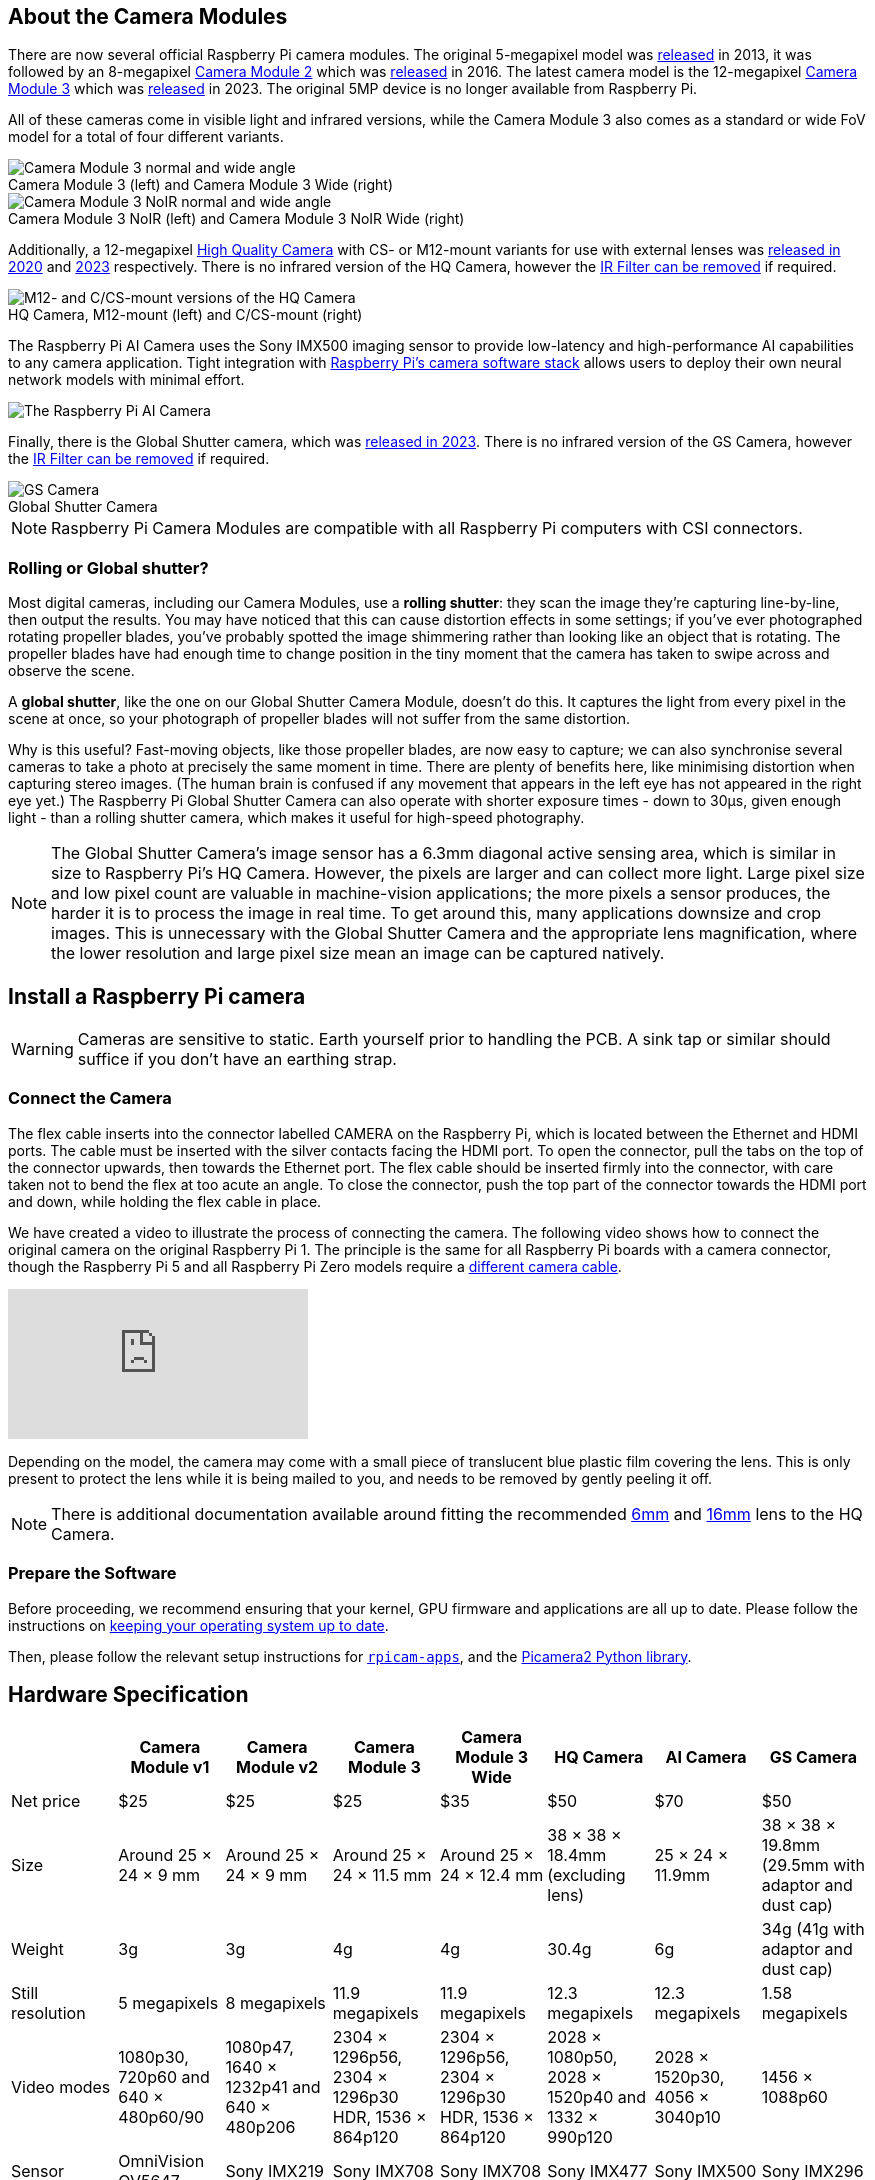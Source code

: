 :figure-caption!:
== About the Camera Modules

There are now several official Raspberry Pi camera modules. The original 5-megapixel model was https://www.raspberrypi.com/news/camera-board-available-for-sale/[released] in 2013, it was followed by an 8-megapixel https://www.raspberrypi.com/products/camera-module-v2/[Camera Module 2] which was https://www.raspberrypi.com/news/new-8-megapixel-camera-board-sale-25/[released] in 2016. The latest camera model is the 12-megapixel https://raspberrypi.com/products/camera-module-3/[Camera Module 3] which was https://www.raspberrypi.com/news/new-autofocus-camera-modules/[released] in 2023. The original 5MP device is no longer available from Raspberry Pi. 

All of these cameras come in visible light and infrared versions, while the Camera Module 3 also comes as a standard or wide FoV model for a total of four different variants.

.Camera Module 3 (left) and Camera Module 3 Wide (right)
image::images/cm3.jpg[Camera Module 3 normal and wide angle]

.Camera Module 3 NoIR (left) and Camera Module 3 NoIR Wide (right)
image::images/cm3_noir.jpg[Camera Module 3 NoIR normal and wide angle]

Additionally, a 12-megapixel https://www.raspberrypi.com/products/raspberry-pi-high-quality-camera/[High Quality Camera] with CS- or M12-mount variants for use with external lenses was https://www.raspberrypi.com/news/new-product-raspberry-pi-high-quality-camera-on-sale-now-at-50/[released in 2020] and https://www.raspberrypi.com/news/new-autofocus-camera-modules/[2023] respectively. There is no infrared version of the HQ Camera, however the xref:camera.adoc#filter-removal[IR Filter can be removed] if required.

.HQ Camera, M12-mount (left) and C/CS-mount (right)
image::images/hq.jpg[M12- and C/CS-mount versions of the HQ Camera]

The Raspberry Pi AI Camera uses the Sony IMX500 imaging sensor to provide low-latency and high-performance AI capabilities to any camera application. Tight integration with xref:../computers/camera_software.adoc[Raspberry Pi's camera software stack] allows users to deploy their own neural network models with minimal effort.

image::images/ai-camera-hero.png[The Raspberry Pi AI Camera]

Finally, there is the Global Shutter camera, which was http://raspberrypi.com/news/new-raspberry-pi-global-shutter-camera[released in 2023]. There is no infrared version of the GS Camera, however the xref:camera.adoc#filter-removal[IR Filter can be removed] if required.

.Global Shutter Camera
image::images/gs-camera.jpg[GS Camera]

NOTE: Raspberry Pi Camera Modules are compatible with all Raspberry Pi computers with CSI connectors.

=== Rolling or Global shutter?

Most digital cameras, including our Camera Modules, use a **rolling shutter**: they scan the image they're capturing line-by-line, then output the results. You may have noticed that this can cause distortion effects in some settings; if you've ever photographed rotating propeller blades, you've probably spotted the image shimmering rather than looking like an object that is rotating. The propeller blades have had enough time to change position in the tiny moment that the camera has taken to swipe across and observe the scene.

A **global shutter**, like the one on our Global Shutter Camera Module, doesn't do this. It captures the light from every pixel in the scene at once, so your photograph of propeller blades will not suffer from the same distortion.

Why is this useful? Fast-moving objects, like those propeller blades, are now easy to capture; we can also synchronise several cameras to take a photo at precisely the same moment in time. There are plenty of benefits here, like minimising distortion when capturing stereo images. (The human brain is confused if any movement that appears in the left eye has not appeared in the right eye yet.) The Raspberry Pi Global Shutter Camera can also operate with shorter exposure times - down to 30µs, given enough light - than a rolling shutter camera, which makes it useful for high-speed photography. 

NOTE: The Global Shutter Camera's image sensor has a 6.3mm diagonal active sensing area, which is similar in size to Raspberry Pi's HQ Camera. However, the pixels are larger and can collect more light. Large pixel size and low pixel count are valuable in machine-vision applications; the more pixels a sensor produces, the harder it is to process the image in real time. To get around this, many applications downsize and crop images. This is unnecessary with the Global Shutter Camera and the appropriate lens magnification, where the lower resolution and large pixel size mean an image can be captured natively.

== Install a Raspberry Pi camera

WARNING: Cameras are sensitive to static. Earth yourself prior to handling the PCB. A sink tap or similar should suffice if you don't have an earthing strap.

=== Connect the Camera

The flex cable inserts into the connector labelled CAMERA on the Raspberry Pi, which is located between the Ethernet and HDMI ports. The cable must be inserted with the silver contacts facing the HDMI port. To open the connector, pull the tabs on the top of the connector upwards, then towards the Ethernet port. The flex cable should be inserted firmly into the connector, with care taken not to bend the flex at too acute an angle. To close the connector, push the top part of the connector towards the HDMI port and down, while holding the flex cable in place.

We have created a video to illustrate the process of connecting the camera. The following video shows how to connect the original camera on the original Raspberry Pi 1. The principle is the same for all Raspberry Pi boards with a camera connector, though the Raspberry Pi 5 and all Raspberry Pi Zero models require a https://www.raspberrypi.com/products/camera-cable/[different camera cable].

video::GImeVqHQzsE[youtube]

Depending on the model, the camera may come with a small piece of translucent blue plastic film covering the lens. This is only present to protect the lens while it is being mailed to you, and needs to be removed by gently peeling it off.

NOTE: There is additional documentation available around fitting the recommended https://datasheets.raspberrypi.com/hq-camera/cs-mount-lens-guide.pdf[6mm] and https://datasheets.raspberrypi.com/hq-camera/c-mount-lens-guide.pdf[16mm] lens to the HQ Camera.

=== Prepare the Software

Before proceeding, we recommend ensuring that your kernel, GPU firmware and applications are all up to date. Please follow the instructions on xref:../computers/os.adoc#update-software[keeping your operating system up to date].

Then, please follow the relevant setup instructions for xref:../computers/camera_software.adoc#rpicam-apps[`rpicam-apps`], and the https://datasheets.raspberrypi.com/camera/picamera2-manual.pdf[Picamera2 Python library].

== Hardware Specification

|===
|  | Camera Module v1 | Camera Module v2 | Camera Module 3 | Camera Module 3 Wide | HQ Camera | AI Camera | GS Camera

| Net price
| $25
| $25
| $25 
| $35
| $50
| $70
| $50

| Size
| Around 25 × 24 × 9 mm
| Around 25 × 24 × 9 mm
| Around 25 × 24 × 11.5 mm
| Around 25 × 24 × 12.4 mm
| 38 × 38 × 18.4mm (excluding lens)
| 25 × 24 × 11.9mm
| 38 × 38 × 19.8mm (29.5mm with adaptor and dust cap)

| Weight
| 3g
| 3g
| 4g
| 4g
| 30.4g
| 6g
| 34g (41g with adaptor and dust cap)

| Still resolution
| 5 megapixels
| 8 megapixels
| 11.9 megapixels
| 11.9 megapixels
| 12.3 megapixels
| 12.3 megapixels
| 1.58 megapixels

| Video modes
| 1080p30, 720p60 and 640 × 480p60/90
| 1080p47, 1640 × 1232p41 and 640 × 480p206
| 2304 × 1296p56, 2304 × 1296p30 HDR, 1536 × 864p120
| 2304 × 1296p56, 2304 × 1296p30 HDR, 1536 × 864p120
| 2028 × 1080p50, 2028 × 1520p40 and 1332 × 990p120
| 2028 × 1520p30, 4056 × 3040p10
| 1456 × 1088p60

| Sensor
| OmniVision OV5647
| Sony IMX219
| Sony IMX708
| Sony IMX708
| Sony IMX477
| Sony IMX500
| Sony IMX296

| Sensor resolution
| 2592 × 1944 pixels
| 3280 × 2464 pixels
| 4608 × 2592 pixels
| 4608 × 2592 pixels
| 4056 × 3040 pixels
| 4056 × 3040 pixels
| 1456 × 1088 pixels

| Sensor image area
| 3.76 × 2.74 mm
| 3.68 × 2.76 mm (4.6 mm diagonal)
| 6.45 × 3.63mm (7.4mm diagonal)
| 6.45 × 3.63mm (7.4mm diagonal)
| 6.287mm × 4.712 mm (7.9mm diagonal)
| 6.287mm × 4.712 mm (7.9mm diagonal)
| 6.3mm diagonal

| Pixel size
| 1.4 µm × 1.4 µm
| 1.12 µm × 1.12 µm
| 1.4 µm × 1.4 µm
| 1.4 µm × 1.4 µm
| 1.55 µm × 1.55 µm
| 1.55 µm × 1.55 µm
| 3.45 µm × 3.45 µm

| Optical size
| 1/4"
| 1/4"
| 1/2.43"
| 1/2.43"
| 1/2.3"
| 1/2.3"
| 1/2.9"

| Focus
| Fixed
| Adjustable
| Motorized
| Motorized
| Adjustable
| Adjustable
| Adjustable

| Depth of field
| Approx 1 m to ∞ 
| Approx 10 cm to ∞ 
| Approx 10 cm to ∞ 
| Approx 5 cm to ∞ 
| N/A
| Approx 20 cm to ∞
| N/A

| Focal length
| 3.60 mm +/- 0.01
| 3.04 mm
| 4.74 mm
| 2.75 mmm
| Depends on lens
| 4.74 mm
| Depends on lens

| Horizontal Field of View (FoV)
| 53.50  +/- 0.13 degrees
| 62.2 degrees
| 66 degrees
| 102 degrees
| Depends on lens
| 66 ±3 degrees
| Depends on lens

| Vertical Field of View (FoV)
| 41.41 +/- 0.11 degrees
| 48.8 degrees
| 41 degrees
| 67 degrees
| Depends on lens
| 52.3 ±3 degrees
| Depends on lens

| Focal ratio (F-Stop)
| F2.9
| F2.0
| F1.8
| F2.2
| Depends on lens
| F1.79
| Depends on lens

| Maximum exposure time (seconds)
| 3.28
| 11.76
| 112
| 112
| 670.74
| 112
| 15.5 

| Lens Mount
| N/A
| N/A
| N/A 
| N/A
| C/CS- or M12-mount
| N/A
| C/CS

| NoIR version available?
| Yes
| Yes
| Yes
| Yes
| No
| No
| No
|===

NOTE: There is https://github.com/raspberrypi/libcamera/issues/43[some evidence] to suggest that the Camera Module 3 may emit RFI at a harmonic of the CSI clock rate. This RFI is in a range to interfere with GPS L1 frequencies (1575 MHz). Please see the https://github.com/raspberrypi/libcamera/issues/43[thread on Github] for details and proposed workarounds.

=== Mechanical Drawings

Available mechanical drawings;

* Camera Module 2 https://datasheets.raspberrypi.com/camera/camera-module-2-mechanical-drawing.pdf[PDF]
* Camera Module 3 https://datasheets.raspberrypi.com/camera/camera-module-3-standard-mechanical-drawing.pdf[PDF]
* Camera Module 3 Wide https://datasheets.raspberrypi.com/camera/camera-module-3-wide-mechanical-drawing.pdf[PDF]
* Camera Module 3 https://datasheets.raspberrypi.com/camera/camera-module-3-step.zip[STEP files]
* HQ Camera Module (CS-mount version) https://datasheets.raspberrypi.com/hq-camera/hq-camera-cs-mechanical-drawing.pdf[PDF]
** The CS-mount https://datasheets.raspberrypi.com/hq-camera/hq-camera-cs-lensmount-drawing.pdf[PDF]
* HQ Camera Module (M12-mount version) https://datasheets.raspberrypi.com/hq-camera/hq-camera-m12-mechanical-drawing.pdf[PDF]
* GS Camera Module 
https://datasheets.raspberrypi.com/gs-camera/gs-camera-mechanical-drawing.pdf[PDF]

NOTE: Board dimensions and mounting-hole positions for Camera Module 3 are identical to Camera Module 2. However, due to changes in the size and position of the sensor module, it is not mechanically compatible with the camera lid for the Raspberry Pi Zero Case.

=== Schematics

.Schematic of the Raspberry Pi CSI camera connector.
image:images/RPi-S5-conn.png[camera connector, width="65%"]

Other available schematics;

* Camera Module v2 https://datasheets.raspberrypi.com/camera/camera-module-2-schematics.pdf[PDF]
* Camera Module v3 https://datasheets.raspberrypi.com/camera/camera-module-3-schematics.pdf[PDF]
* HQ Camera Module https://datasheets.raspberrypi.com/hq-camera/hq-camera-schematics.pdf[PDF]

